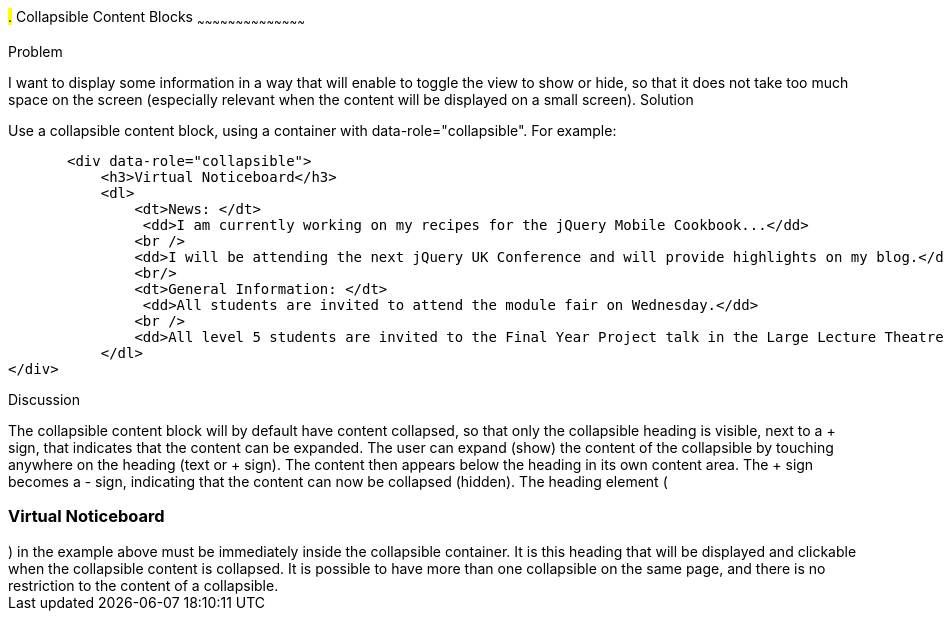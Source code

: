 ////

Recipe(s) for collapsibles 

Author: Anne-Gaelle Colom <coloma@wmin.ac.uk>

////

#.# Collapsible Content Blocks
~~~~~~~~~~~~~~~~~~~~~~~~~~~~~~~~~~~~~~~~~~

Problem
++++++++++++++++++++++++++++++++++++++++++++
I want to display some information in a way that will enable to toggle the view to show or hide, so that it does not take too much space on the screen (especially relevant when the content will be displayed on a small screen).

Solution
++++++++++++++++++++++++++++++++++++++++++++
Use a collapsible content block, using a container with data-role="collapsible". For example: 

        <div data-role="collapsible">
            <h3>Virtual Noticeboard</h3>
            <dl>
                <dt>News: </dt>
            	<dd>I am currently working on my recipes for the jQuery Mobile Cookbook...</dd>
                <br />
                <dd>I will be attending the next jQuery UK Conference and will provide highlights on my blog.</dd>
                <br/>
                <dt>General Information: </dt>
            	<dd>All students are invited to attend the module fair on Wednesday.</dd>
                <br />
                <dd>All level 5 students are invited to the Final Year Project talk in the Large Lecture Theatre on Tuesday 1pm-2pm</dd>
            </dl>
	</div>

Discussion
++++++++++++++++++++++++++++++++++++++++++++
The collapsible content block will by default have content collapsed, so that only the collapsible heading is visible, next to a + sign, that indicates that the content can be expanded. The user can expand (show) the content of the collapsible by touching anywhere on the heading (text or + sign). The content then appears below the heading in its own content area. The + sign becomes a - sign, indicating that the content can now be collapsed (hidden).
The heading element (<h3>Virtual Noticeboard</h3>) in the example above must be immediately inside the collapsible container. It is this heading that will be displayed and clickable when the collapsible content is collapsed. It is possible to have more than one collapsible on the same page, and there is no restriction to the content of a collapsible.


